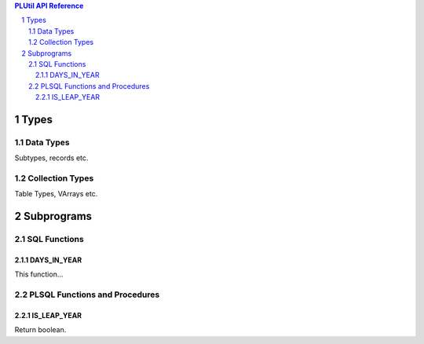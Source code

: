 .. sectnum::

.. contents:: PLUtil API Reference

Types
*****

Data Types
==========
Subtypes, records etc.

Collection Types
================
Table Types, VArrays etc.

Subprograms
**********

SQL Functions
=============

DAYS_IN_YEAR
~~~~~~~~~~~~
This function...

PLSQL Functions and Procedures
==============================

IS_LEAP_YEAR
~~~~~~~~~~~~
Return boolean.
